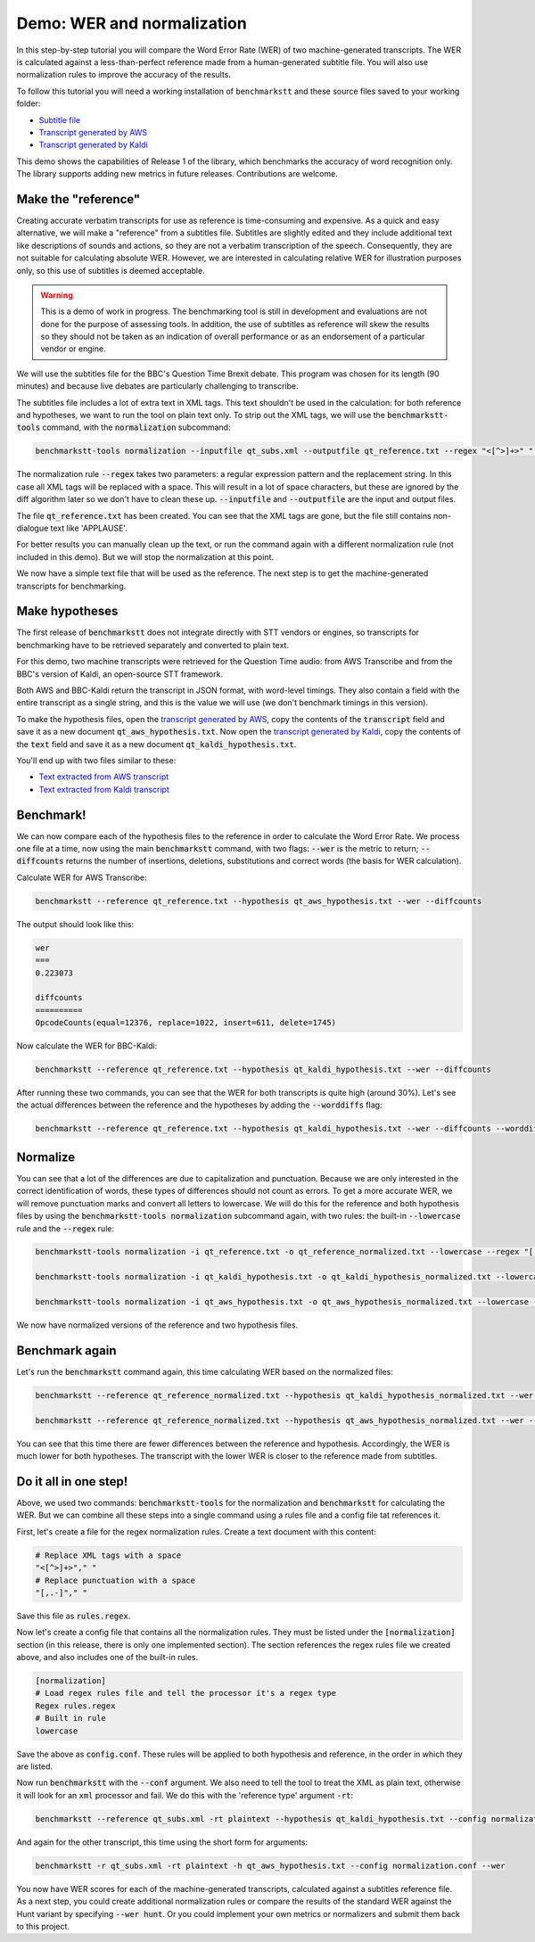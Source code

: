 Demo: WER and normalization
============================

In this step-by-step tutorial you will compare the Word Error Rate (WER) of two machine-generated transcripts. The WER is calculated against a less-than-perfect reference made from a human-generated subtitle file. You will also use normalization rules to improve the accuracy of the results.

To follow this tutorial you will need a working installation of ``benchmarkstt`` and these source files saved to your working folder:

* `Subtitle file <_static/demos/qt_subs.xml>`_
* `Transcript generated by AWS <_static/demos/qt_aws.json>`_ 
* `Transcript generated by Kaldi <_static/demos/qt_kaldi.json>`_ 

This demo shows the capabilities of Release 1 of the library, which benchmarks the accuracy of word recognition only. The library supports adding new metrics in future releases. Contributions are welcome. 

Make the "reference"
--------------------

Creating accurate verbatim transcripts for use as reference is time-consuming and expensive. As a quick and easy alternative, we will make a "reference" from a subtitles file. Subtitles are slightly edited and they include additional text like descriptions of sounds and actions, so they are not a verbatim transcription of the speech. Consequently, they are not suitable for calculating absolute WER. However, we are interested in calculating relative WER for illustration purposes only, so this use of subtitles is deemed acceptable. 

.. warning::

    This is a demo of work in progress. The benchmarking tool is still in development
    and evaluations are not done for the purpose of assessing tools. In addition, the use of
    subtitles as reference will skew the results so they should not be taken as an indication
    of overall performance or as an endorsement of a particular vendor or engine.

We will use the subtitles file for the BBC's Question Time Brexit debate. This program was chosen for its length (90 minutes) and because live debates are particularly challenging to transcribe.

The subtitles file includes a lot of extra text in XML tags. This text shouldn't be used in the calculation: for both reference and hypotheses, we want to run the tool on plain text only. To strip out the XML tags, we will use the :code:`benchmarkstt-tools` command, with the :code:`normalization` subcommand:  


.. code:: bash

    benchmarkstt-tools normalization --inputfile qt_subs.xml --outputfile qt_reference.txt --regex "<[^>]+>" " "

The normalization rule :code:`--regex` takes two parameters: a regular expression pattern and the replacement string. In this case all XML tags will be replaced with a space. This will result in a lot of space characters, but these are ignored by the diff algorithm later so we don't have to clean these up. :code:`--inputfile` and :code:`--outputfile` are the input and output files. 

The file :code:`qt_reference.txt` has been created. You can see that the XML tags are gone, but the file still contains non-dialogue text like 'APPLAUSE'.

For better results you can manually clean up the text, or run the command again with a different normalization rule (not included in this demo). But we will stop the normalization at this point.

We now have a simple text file that will be used as the reference. The next step is to get the machine-generated transcripts for benchmarking.


Make hypotheses
----------------

The first release of :code:`benchmarkstt` does not integrate directly with STT vendors or engines, so transcripts for benchmarking have to be retrieved separately and converted to plain text. 

For this demo, two machine transcripts were retrieved for the Question Time audio: from AWS Transcribe and from the BBC's version of Kaldi, an open-source STT framework.

Both AWS and BBC-Kaldi return the transcript in JSON format, with word-level timings. They also contain a field with the entire transcript as a single string, and this is the value we will use (we don't benchmark timings in this version). 

To make the hypothesis files, open the `transcript generated by AWS <_static/demos/qt_aws.json>`_, copy the contents of the :code:`transcript` field and save it as a new document :code:`qt_aws_hypothesis.txt`. Now open the `transcript generated by Kaldi <_static/demos/qt_kaldi.json>`_, copy the contents of the :code:`text` field and save it as a new document :code:`qt_kaldi_hypothesis.txt`.

You'll end up with two files similar to these:

* `Text extracted from AWS transcript <_static/demos/qt_aws_hypothesis.txt>`_ 
* `Text extracted from Kaldi transcript <_static/demos/qt_kaldi_hypothesis.txt>`_ 


Benchmark!
----------

We can now compare each of the hypothesis files to the reference in order to calculate the Word Error Rate. We process one file at a time, now using the main :code:`benchmarkstt` command, with two flags: :code:`--wer` is the metric to return; :code:`--diffcounts` returns the number of insertions, deletions, substitutions and correct words (the basis for WER calculation).


Calculate WER for AWS Transcribe:

.. code:: bash

  benchmarkstt --reference qt_reference.txt --hypothesis qt_aws_hypothesis.txt --wer --diffcounts

The output should look like this:

.. code::

    wer
    ===
    0.223073

    diffcounts
    ==========
    OpcodeCounts(equal=12376, replace=1022, insert=611, delete=1745)


Now calculate the WER for BBC-Kaldi:

.. code:: bash

  benchmarkstt --reference qt_reference.txt --hypothesis qt_kaldi_hypothesis.txt --wer --diffcounts


After running these two commands, you can see that the WER for both transcripts is quite high (around 30%). Let's see the actual differences between the reference and the hypotheses by adding the :code:`--worddiffs` flag:

.. code:: bash

  benchmarkstt --reference qt_reference.txt --hypothesis qt_kaldi_hypothesis.txt --wer --diffcounts --worddiffs


Normalize
---------

You can see that a lot of the differences are due to capitalization and punctuation. Because we are only interested in the correct identification of words, these types of differences should not count as errors. To get a more accurate WER, we will remove punctuation marks and convert all letters to lowercase. We will do this for the reference and both hypothesis files by using the :code:`benchmarkstt-tools normalization` subcommand again, with two rules: the built-in :code:`--lowercase`  rule and the :code:`--regex` rule:


.. code:: bash   

  benchmarkstt-tools normalization -i qt_reference.txt -o qt_reference_normalized.txt --lowercase --regex "[,.-]" " "

  benchmarkstt-tools normalization -i qt_kaldi_hypothesis.txt -o qt_kaldi_hypothesis_normalized.txt --lowercase --regex "[,.-]" " "

  benchmarkstt-tools normalization -i qt_aws_hypothesis.txt -o qt_aws_hypothesis_normalized.txt --lowercase --regex "[,.-]" " "

We now have normalized versions of the reference and two hypothesis files. 


Benchmark again
---------------

Let's run the :code:`benchmarkstt` command again, this time calculating WER based on the normalized files:

.. code:: bash

  benchmarkstt --reference qt_reference_normalized.txt --hypothesis qt_kaldi_hypothesis_normalized.txt --wer --diffcounts --worddiff

  benchmarkstt --reference qt_reference_normalized.txt --hypothesis qt_aws_hypothesis_normalized.txt --wer --diffcounts --worddiff

You can see that this time there are fewer differences between the reference and hypothesis. Accordingly, the WER is much lower for both hypotheses. The transcript with the lower WER is closer to the reference made from subtitles. 


Do it all in one step!
----------------------

Above, we used two commands: :code:`benchmarkstt-tools` for the normalization and :code:`benchmarkstt` for calculating the WER. But we can combine all these steps into a single command using a rules file and a config file tat references it. 

First, let's create a file for the regex normalization rules. Create a text document with this content:

.. code:: bash

    # Replace XML tags with a space
    "<[^>]+>"," "
    # Replace punctuation with a space
    "[,.-]"," "

Save this file as :code:`rules.regex`.


Now let's create a config file that contains all the normalization rules. They must be listed under the :code:`[normalization]` section (in this release, there is only one implemented section). The section references the regex rules file we created above, and also includes one of the built-in rules. 

.. code:: bash 

    [normalization]
    # Load regex rules file and tell the processor it's a regex type
    Regex rules.regex
    # Built in rule
    lowercase

Save the above as :code:`config.conf`. These rules will be applied to both hypothesis and reference, in the order in which they are listed.

Now run :code:`benchmarkstt` with the :code:`--conf` argument. We also need to tell the tool to treat the XML as plain text, otherwise it will look for an ``xml`` processor and fail. We do this with the 'reference type' argument :code:`-rt`:

.. code:: bash

    benchmarkstt --reference qt_subs.xml -rt plaintext --hypothesis qt_kaldi_hypothesis.txt --config normalization.conf --wer

And again for the other transcript, this time using the short form for arguments:

.. code:: bash

    benchmarkstt -r qt_subs.xml -rt plaintext -h qt_aws_hypothesis.txt --config normalization.conf --wer

You now have WER scores for each of the machine-generated transcripts, calculated against a subtitles reference file. As a next step, you could create additional normalization rules or compare the results of the standard WER against the Hunt variant by specifying :code:`--wer hunt`. Or you could implement your own metrics or normalizers and submit them back to this project.



